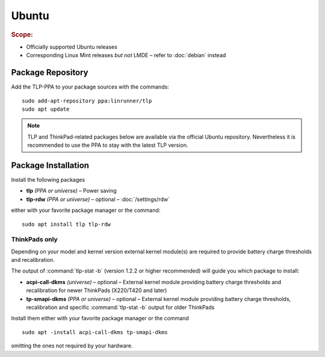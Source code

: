 Ubuntu
======
.. rubric:: Scope:

* Officially supported Ubuntu releases
* Corresponding Linux Mint releases *but not* LMDE – refer to
  :doc:`debian` instead

Package Repository
------------------
Add the TLP-PPA to your package sources with the commands: ::

   sudo add-apt-repository ppa:linrunner/tlp
   sudo apt update

.. note::

   TLP and ThinkPad-related packages below are available via the official Ubuntu
   repository. Nevertheless it is recommended to use the PPA to stay with the
   latest TLP version.

Package Installation
--------------------
Install the following packages

* **tlp** *(PPA or universe)* – Power saving
* **tlp-rdw** *(PPA or universe)* – optional – :doc:`/settings/rdw`

either with your favorite package manager or the command: ::

    sudo apt install tlp tlp-rdw

ThinkPads only
^^^^^^^^^^^^^^
Depending on your model and kernel version external kernel module(s) are required
to provide battery charge thresholds and recalibration.

The output of :command:`tlp-stat -b` (version 1.2.2 or higher recommended) will guide
you which package to install:

* **acpi-call-dkms** *(universe)* – optional – External kernel module providing
  battery charge thresholds and recalibration for newer ThinkPads (X220/T420 and later)
* **tp-smapi-dkms** *(PPA or universe)* – optional – External kernel module providing
  battery charge thresholds, recalibration and specific :command:`tlp-stat -b`
  output for older ThinkPads

Install them either with your favorite package manager or the command ::

    sudo apt -install acpi-call-dkms tp-smapi-dkms

omitting the ones not required by your hardware.

.. seealso::

    * Refer to :ref:`faq-which-kernel-module` for details
    * For systems with Secure Boot enabled, please refer to
      `DKMS Secure Boot <https://wiki.ubuntu.com/UEFI/SecureBoot/DKMS>`_
